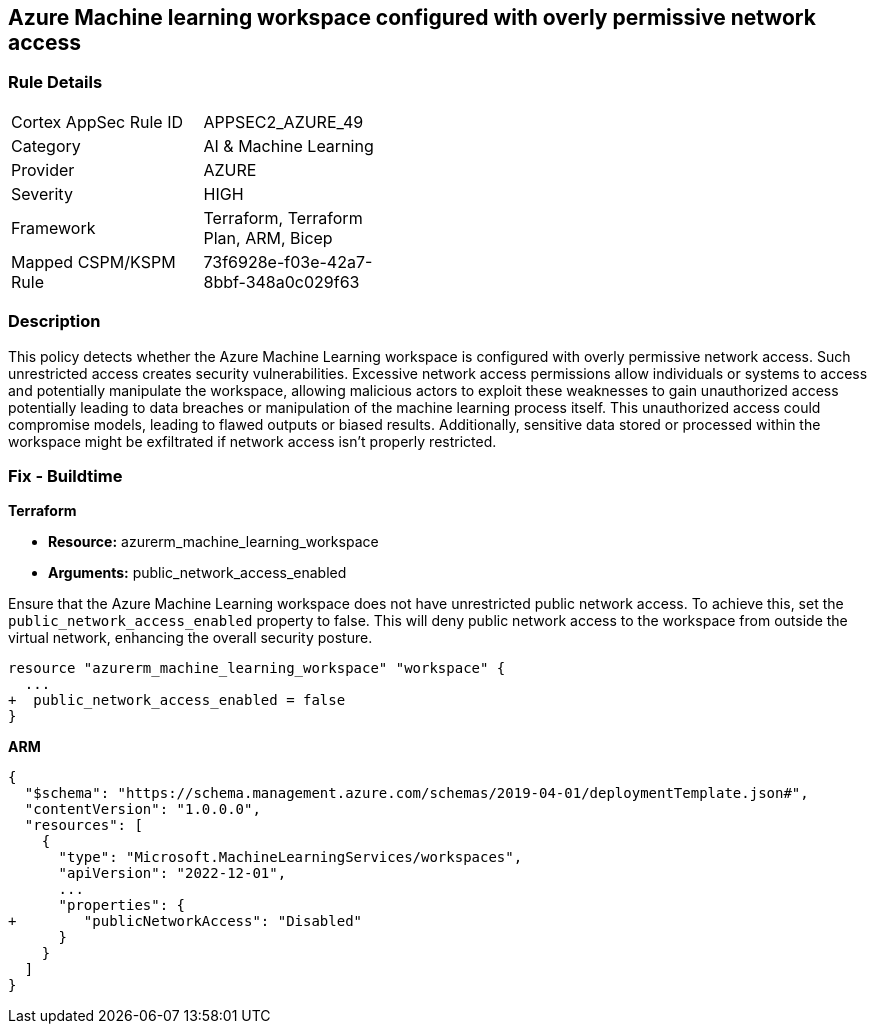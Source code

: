 == Azure Machine learning workspace configured with overly permissive network access


=== Rule Details

[width=45%]
|===
|Cortex AppSec Rule ID |APPSEC2_AZURE_49
|Category |AI & Machine Learning
|Provider |AZURE
|Severity |HIGH
|Framework |Terraform, Terraform Plan, ARM, Bicep
|Mapped CSPM/KSPM Rule |73f6928e-f03e-42a7-8bbf-348a0c029f63
|===


=== Description

This policy detects whether the Azure Machine Learning workspace is configured with overly permissive network access. Such unrestricted access creates security vulnerabilities. Excessive network access permissions allow individuals or systems to access and potentially manipulate the workspace, allowing malicious actors to exploit these weaknesses to gain unauthorized access potentially leading to data breaches or manipulation of the machine learning process itself. This unauthorized access could compromise models, leading to flawed outputs or biased results. Additionally, sensitive data stored or processed within the workspace might be exfiltrated if network access isn't properly restricted.

=== Fix - Buildtime

*Terraform*

* *Resource:* azurerm_machine_learning_workspace
* *Arguments:* public_network_access_enabled

Ensure that the Azure Machine Learning workspace does not have unrestricted public network access. To achieve this, set the `public_network_access_enabled` property to false. This will deny public network access to the workspace from outside the virtual network, enhancing the overall security posture.

[source,go]
----
resource "azurerm_machine_learning_workspace" "workspace" {
  ...
+  public_network_access_enabled = false
}
----

*ARM*

[source,json]
----
{
  "$schema": "https://schema.management.azure.com/schemas/2019-04-01/deploymentTemplate.json#",
  "contentVersion": "1.0.0.0",
  "resources": [
    {
      "type": "Microsoft.MachineLearningServices/workspaces",
      "apiVersion": "2022-12-01",
      ...
      "properties": {
+        "publicNetworkAccess": "Disabled"
      }
    }
  ]
}
----